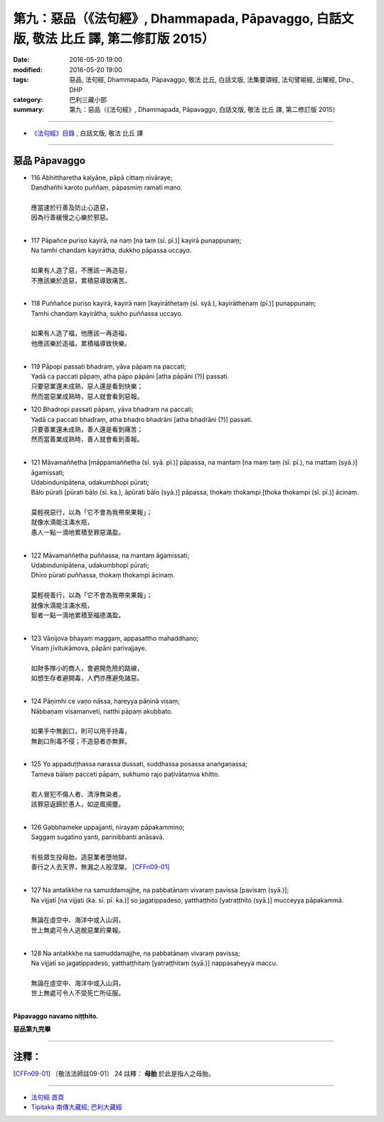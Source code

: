 ========================================================================================
第九：惡品（《法句經》, Dhammapada, Pāpavaggo, 白話文版, 敬法 比丘 譯, 第二修訂版 2015）
========================================================================================

:date: 2016-05-20 19:00
:modified: 2016-05-20 19:00
:tags: 惡品, 法句經, Dhammapada, Pāpavaggo, 敬法 比丘, 白話文版, 法集要頌經, 法句譬喻經, 出曜經, Dhp., DHP 
:category: 巴利三藏小部
:summary: 第九：惡品（《法句經》, Dhammapada, Pāpavaggo, 白話文版, 敬法 比丘 譯, 第二修訂版 2015）

~~~~~~

- `《法句經》目錄 <{filename}dhp-Ven-C-F%zh.rst>`__ , 白話文版, 敬法 比丘 譯

~~~~~~

.. _PAPA:

惡品 Pāpavaggo
--------------

- | 116 Abhittharetha kalyāṇe, pāpā cittaṃ nivāraye;
  | Dandhañhi karoto puññaṃ, pāpasmiṃ ramatī mano.
  | 
  | 應當速於行善及防止心造惡，
  | 因為行善緩慢之心樂於邪惡。
  | 
- | 117 Pāpañce puriso kayirā, na naṃ [na taṃ (sī. pī.)] kayirā punappunaṃ;
  | Na tamhi chandaṃ kayirātha, dukkho pāpassa uccayo.
  | 
  | 如果有人造了惡，不應該一再造惡，
  | 不應該樂於造惡，累積惡導致痛苦。
  | 
- | 118 Puññañce puriso kayirā, kayirā naṃ [kayirāthetaṃ (sī. syā.), kayirāthenaṃ (pī.)] punappunaṃ;
  | Tamhi chandaṃ kayirātha, sukho puññassa uccayo.
  | 
  | 如果有人造了福，他應該一再造福，
  | 他應該樂於造福，累積福導致快樂。
  | 
- | 119 Pāpopi passati bhadraṃ, yāva pāpaṃ na paccati;
  | Yadā ca paccati pāpaṃ, atha pāpo pāpāni [atha pāpāni (?)] passati.
  | 只要惡業還未成熟，惡人還是看到快樂；
  | 然而當惡業成熟時，惡人就會看到惡報。
- | 120 Bhadropi passati pāpaṃ, yāva bhadraṃ na paccati;
  | Yadā ca paccati bhadraṃ, atha bhadro bhadrāni [atha bhadrāni (?)] passati.
  | 只要善業還未成熟，善人還是看到痛苦；
  | 然而當善業成熟時，善人就會看到善報。
  | 
- | 121 Māvamaññetha [māppamaññetha (sī. syā. pī.)] pāpassa, na mantaṃ [na maṃ taṃ (sī. pī.), na mattaṃ (syā.)] āgamissati;
  | Udabindunipātena, udakumbhopi pūrati;
  | Bālo pūrati [pūrati bālo (sī. ka.), āpūrati bālo (syā.)] pāpassa, thokaṃ thokampi [thoka thokampi (sī. pī.)] ācinaṃ.
  | 
  | 莫輕視惡行，以為「它不會為我帶來果報」；
  | 就像水滴能注滿水瓶，
  | 愚人一點一滴地累積至罪惡滿盈。
  | 
- | 122 Māvamaññetha puññassa, na mantaṃ āgamissati;
  | Udabindunipātena, udakumbhopi pūrati;
  | Dhīro pūrati puññassa, thokaṃ thokampi ācinaṃ.
  | 
  | 莫輕視善行，以為「它不會為我帶來果報」；
  | 就像水滴能注滿水瓶，
  | 智者一點一滴地累積至福德滿盈。
  | 
- | 123 Vāṇijova bhayaṃ maggaṃ, appasattho mahaddhano;
  | Visaṃ jīvitukāmova, pāpāni parivajjaye.
  | 
  | 如財多隊小的商人，會避開危險的路線，
  | 如想生存者避開毒，人們亦應避免諸惡。
  | 
- | 124 Pāṇimhi ce vaṇo nāssa, hareyya pāṇinā visaṃ;
  | Nābbaṇaṃ visamanveti, natthi pāpaṃ akubbato.
  | 
  | 如果手中無創口，則可以用手持毒，
  | 無創口則毒不侵；不造惡者亦無罪。
  | 
- | 125 Yo appaduṭṭhassa narassa dussati, suddhassa posassa anaṅgaṇassa;
  | Tameva bālaṃ pacceti pāpaṃ, sukhumo rajo paṭivātaṃva khitto.
  | 
  | 若人冒犯不傷人者、清淨無染者，
  | 該罪惡返歸於愚人，如逆風揚塵。
  | 
- | 126 Gabbhameke uppajjanti, nirayaṃ pāpakammino;
  | Saggaṃ sugatino yanti, parinibbanti anāsavā.
  | 
  | 有些眾生投母胎，造惡業者墮地獄，
  | 善行之人去天界，無漏之人般涅槃。 [CFFn09-01]_
  | 
- | 127 Na antalikkhe na samuddamajjhe, na pabbatānaṃ vivaraṃ pavissa [pavisaṃ (syā.)];
  | Na vijjatī [na vijjati (ka. sī. pī. ka.)] so jagatippadeso, yatthaṭṭhito [yatraṭṭhito (syā.)] mucceyya pāpakammā.
  | 
  | 無論在虛空中、海洋中或入山洞，
  | 世上無處可令人逃脫惡業的果報。
  | 
- | 128 Na antalikkhe na samuddamajjhe, na pabbatānaṃ vivaraṃ pavissa;
  | Na vijjatī so jagatippadeso, yatthaṭṭhitaṃ [yatraṭṭhitaṃ (syā.)] nappasaheyya maccu.
  | 
  | 無論在虛空中、海洋中或入山洞，
  | 世上無處可令人不受死亡所征服。
  | 

**Pāpavaggo navamo niṭṭhito.**

**惡品第九完畢**

~~~~~~

注釋：
------

.. [CFFn09-01] 〔敬法法師註09-01〕 24 註釋： **母胎** 於此是指人之母胎。

~~~~~~~~~~~~~~~~~~~~~~~~~~~~~~~~

- `法句經 首頁 <{filename}../dhp%zh.rst>`__

- `Tipiṭaka 南傳大藏經; 巴利大藏經 <{filename}/articles/tipitaka/tipitaka%zh.rst>`__
